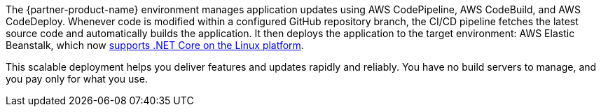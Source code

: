 // Replace the content in <>
// Briefly describe the software. Use consistent and clear branding. 
// Include the benefits of using the software on AWS, and provide details on usage scenarios.

The {partner-product-name} environment manages application updates using AWS CodePipeline, AWS CodeBuild, and AWS CodeDeploy. Whenever code is modified within a configured GitHub repository branch, the CI/CD pipeline fetches the latest source code and automatically builds the application. It then deploys the application to the target environment: AWS Elastic Beanstalk, which now https://aws.amazon.com/about-aws/whats-new/2020/06/aws-elastic-beanstalk-announces-net-core-on-linux-platform/[supports .NET Core on the Linux platform^].

This scalable deployment helps you deliver features and updates rapidly and reliably. You have no build servers to manage, and you pay only for what you use.